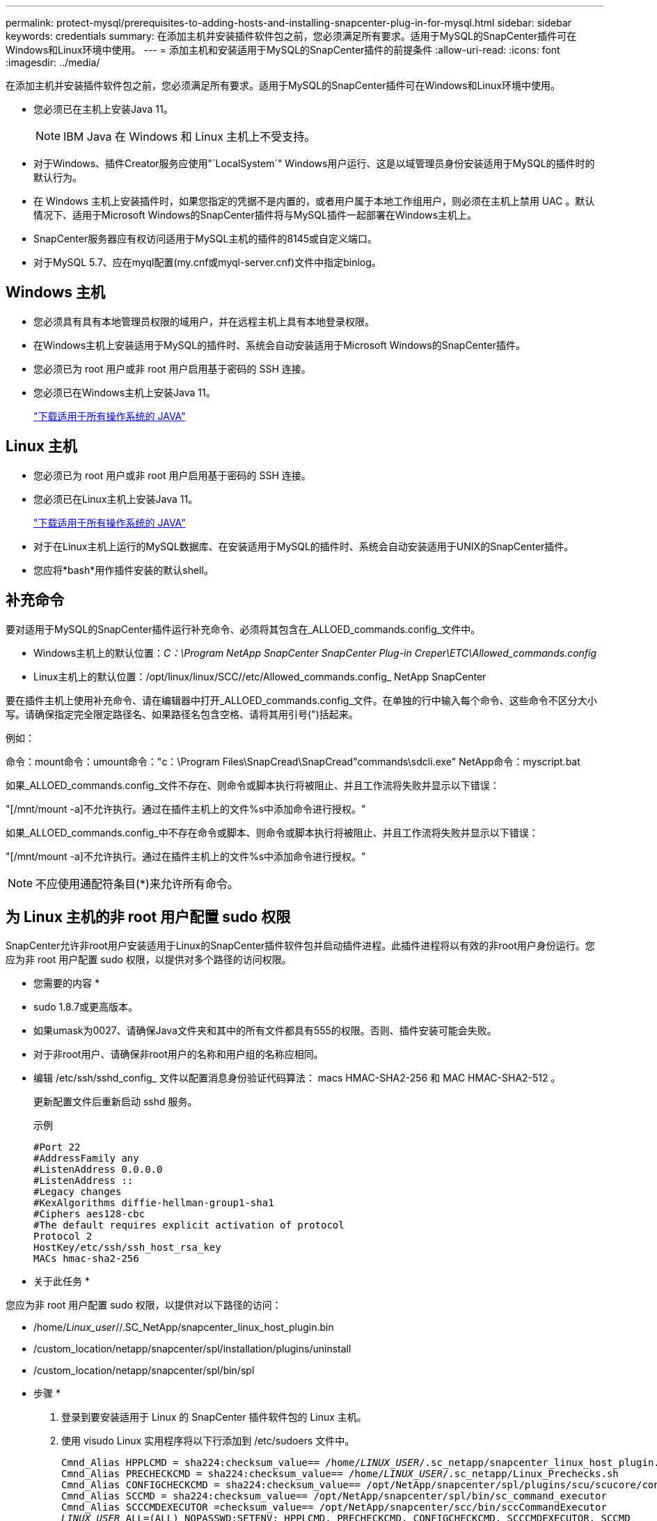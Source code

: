 ---
permalink: protect-mysql/prerequisites-to-adding-hosts-and-installing-snapcenter-plug-in-for-mysql.html 
sidebar: sidebar 
keywords: credentials 
summary: 在添加主机并安装插件软件包之前，您必须满足所有要求。适用于MySQL的SnapCenter插件可在Windows和Linux环境中使用。 
---
= 添加主机和安装适用于MySQL的SnapCenter插件的前提条件
:allow-uri-read: 
:icons: font
:imagesdir: ../media/


[role="lead"]
在添加主机并安装插件软件包之前，您必须满足所有要求。适用于MySQL的SnapCenter插件可在Windows和Linux环境中使用。

* 您必须已在主机上安装Java 11。
+

NOTE: IBM Java 在 Windows 和 Linux 主机上不受支持。

* 对于Windows、插件Creator服务应使用"`LocalSystem`" Windows用户运行、这是以域管理员身份安装适用于MySQL的插件时的默认行为。
* 在 Windows 主机上安装插件时，如果您指定的凭据不是内置的，或者用户属于本地工作组用户，则必须在主机上禁用 UAC 。默认情况下、适用于Microsoft Windows的SnapCenter插件将与MySQL插件一起部署在Windows主机上。
* SnapCenter服务器应有权访问适用于MySQL主机的插件的8145或自定义端口。
* 对于MySQL 5.7、应在myql配置(my.cnf或myql-server.cnf)文件中指定binlog。




== Windows 主机

* 您必须具有具有本地管理员权限的域用户，并在远程主机上具有本地登录权限。
* 在Windows主机上安装适用于MySQL的插件时、系统会自动安装适用于Microsoft Windows的SnapCenter插件。
* 您必须已为 root 用户或非 root 用户启用基于密码的 SSH 连接。
* 您必须已在Windows主机上安装Java 11。
+
http://www.java.com/en/download/manual.jsp["下载适用于所有操作系统的 JAVA"]





== Linux 主机

* 您必须已为 root 用户或非 root 用户启用基于密码的 SSH 连接。
* 您必须已在Linux主机上安装Java 11。
+
http://www.java.com/en/download/manual.jsp["下载适用于所有操作系统的 JAVA"]

* 对于在Linux主机上运行的MySQL数据库、在安装适用于MySQL的插件时、系统会自动安装适用于UNIX的SnapCenter插件。
* 您应将*bash*用作插件安装的默认shell。




== 补充命令

要对适用于MySQL的SnapCenter插件运行补充命令、必须将其包含在_ALLOED_commands.config_文件中。

* Windows主机上的默认位置：_C：\Program NetApp SnapCenter SnapCenter Plug-in Creper\ETC\Allowed_commands.config_
* Linux主机上的默认位置：/opt/linux/linux/SCC//etc/Allowed_commands.config_ NetApp SnapCenter


要在插件主机上使用补充命令、请在编辑器中打开_ALLOED_commands.config_文件。在单独的行中输入每个命令、这些命令不区分大小写。请确保指定完全限定路径名、如果路径名包含空格、请将其用引号(")括起来。

例如：

命令：mount命令：umount命令："c：\Program Files\SnapCread\SnapCread"commands\sdcli.exe" NetApp命令：myscript.bat

如果_ALLOED_commands.config_文件不存在、则命令或脚本执行将被阻止、并且工作流将失败并显示以下错误：

"[/mnt/mount -a]不允许执行。通过在插件主机上的文件%s中添加命令进行授权。"

如果_ALLOED_commands.config_中不存在命令或脚本、则命令或脚本执行将被阻止、并且工作流将失败并显示以下错误：

"[/mnt/mount -a]不允许执行。通过在插件主机上的文件%s中添加命令进行授权。"


NOTE: 不应使用通配符条目(*)来允许所有命令。



== 为 Linux 主机的非 root 用户配置 sudo 权限

SnapCenter允许非root用户安装适用于Linux的SnapCenter插件软件包并启动插件进程。此插件进程将以有效的非root用户身份运行。您应为非 root 用户配置 sudo 权限，以提供对多个路径的访问权限。

* 您需要的内容 *

* sudo 1.8.7或更高版本。
* 如果umask为0027、请确保Java文件夹和其中的所有文件都具有555的权限。否则、插件安装可能会失败。
* 对于非root用户、请确保非root用户的名称和用户组的名称应相同。
* 编辑 /etc/ssh/sshd_config_ 文件以配置消息身份验证代码算法： macs HMAC-SHA2-256 和 MAC HMAC-SHA2-512 。
+
更新配置文件后重新启动 sshd 服务。

+
示例

+
[listing]
----
#Port 22
#AddressFamily any
#ListenAddress 0.0.0.0
#ListenAddress ::
#Legacy changes
#KexAlgorithms diffie-hellman-group1-sha1
#Ciphers aes128-cbc
#The default requires explicit activation of protocol
Protocol 2
HostKey/etc/ssh/ssh_host_rsa_key
MACs hmac-sha2-256
----


* 关于此任务 *

您应为非 root 用户配置 sudo 权限，以提供对以下路径的访问：

* /home/_Linux_user_//.SC_NetApp/snapcenter_linux_host_plugin.bin
* /custom_location/netapp/snapcenter/spl/installation/plugins/uninstall
* /custom_location/netapp/snapcenter/spl/bin/spl


* 步骤 *

. 登录到要安装适用于 Linux 的 SnapCenter 插件软件包的 Linux 主机。
. 使用 visudo Linux 实用程序将以下行添加到 /etc/sudoers 文件中。
+
[listing, subs="+quotes"]
----
Cmnd_Alias HPPLCMD = sha224:checksum_value== /home/_LINUX_USER_/.sc_netapp/snapcenter_linux_host_plugin.bin, /opt/NetApp/snapcenter/spl/installation/plugins/uninstall, /opt/NetApp/snapcenter/spl/bin/spl, /opt/NetApp/snapcenter/scc/bin/scc
Cmnd_Alias PRECHECKCMD = sha224:checksum_value== /home/_LINUX_USER_/.sc_netapp/Linux_Prechecks.sh
Cmnd_Alias CONFIGCHECKCMD = sha224:checksum_value== /opt/NetApp/snapcenter/spl/plugins/scu/scucore/configurationcheck/Config_Check.sh
Cmnd_Alias SCCMD = sha224:checksum_value== /opt/NetApp/snapcenter/spl/bin/sc_command_executor
Cmnd_Alias SCCCMDEXECUTOR =checksum_value== /opt/NetApp/snapcenter/scc/bin/sccCommandExecutor
_LINUX_USER_ ALL=(ALL) NOPASSWD:SETENV: HPPLCMD, PRECHECKCMD, CONFIGCHECKCMD, SCCCMDEXECUTOR, SCCMD
Defaults: _LINUX_USER_ env_keep += "IATEMPDIR"
Defaults: _LINUX_USER_ env_keep += "JAVA_HOME"
Defaults: _LINUX_USER_ !visiblepw
Defaults: _LINUX_USER_ !requiretty
----
+

NOTE: 如果您正在设置RAC以及其他允许的命令、则应将以下命令添加到/etc/sudoers文件中："/rc/bin/olsnodes'<crs_home>



您可以从/etc/oracle/ocl.loc_文件中获取_crs_home_的值。

_linux_user_是 您创建的非root用户的名称。

您可以从*SC_UNIX)插件校验和.txt文件获取_校 验和值_，该文件位于：

* _C：\ProgramData\NetApp\SnapCenter\Package Repository sc_unix_plugins_checksum.txt _(如果SnapCenter服务器安装在Windows主机上)。
* _/opt/NetApp/snapcentre/SnapManagerWeb/Repository sc_unix_plugins_checksum.txt _(如果SnapCenter服务器安装在Linux主机上)。



IMPORTANT: 此示例只能用作创建自己数据的参考。
